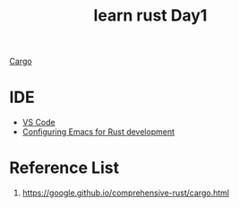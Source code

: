 :PROPERTIES:
:ID:       e2cfbd51-71a9-4a32-82cc-1c41654ee281
:END:
#+title: learn rust Day1
#+filetags:

[[id:9d91bf12-660c-42df-9b76-5bafdd255251][Cargo]]

* IDE
+ [[id:bc46bd19-7e0a-416e-980b-f253a2a5ecd8][VS Code]]
+ [[id:4ccdaeff-fd9f-4767-aa32-161a2862f2aa][Configuring Emacs for Rust development]]

* Reference List
1. https://google.github.io/comprehensive-rust/cargo.html

